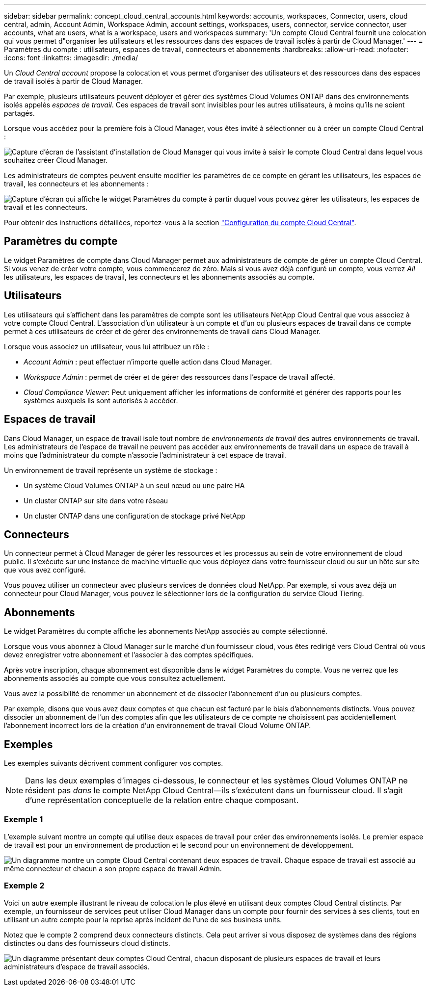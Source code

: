---
sidebar: sidebar 
permalink: concept_cloud_central_accounts.html 
keywords: accounts, workspaces, Connector, users, cloud central, admin, Account Admin, Workspace Admin, account settings, workspaces, users, connector, service connector, user accounts, what are users, what is a workspace, users and workspaces 
summary: 'Un compte Cloud Central fournit une colocation qui vous permet d"organiser les utilisateurs et les ressources dans des espaces de travail isolés à partir de Cloud Manager.' 
---
= Paramètres du compte : utilisateurs, espaces de travail, connecteurs et abonnements
:hardbreaks:
:allow-uri-read: 
:nofooter: 
:icons: font
:linkattrs: 
:imagesdir: ./media/


[role="lead"]
Un _Cloud Central account_ propose la colocation et vous permet d'organiser des utilisateurs et des ressources dans des espaces de travail isolés à partir de Cloud Manager.

Par exemple, plusieurs utilisateurs peuvent déployer et gérer des systèmes Cloud Volumes ONTAP dans des environnements isolés appelés _espaces de travail_. Ces espaces de travail sont invisibles pour les autres utilisateurs, à moins qu'ils ne soient partagés.

Lorsque vous accédez pour la première fois à Cloud Manager, vous êtes invité à sélectionner ou à créer un compte Cloud Central :

image:screenshot_account_selection.gif["Capture d'écran de l'assistant d'installation de Cloud Manager qui vous invite à saisir le compte Cloud Central dans lequel vous souhaitez créer Cloud Manager."]

Les administrateurs de comptes peuvent ensuite modifier les paramètres de ce compte en gérant les utilisateurs, les espaces de travail, les connecteurs et les abonnements :

image:screenshot_account_settings.gif["Capture d'écran qui affiche le widget Paramètres du compte à partir duquel vous pouvez gérer les utilisateurs, les espaces de travail et les connecteurs."]

Pour obtenir des instructions détaillées, reportez-vous à la section link:task_setting_up_cloud_central_accounts.html["Configuration du compte Cloud Central"].



== Paramètres du compte

Le widget Paramètres de compte dans Cloud Manager permet aux administrateurs de compte de gérer un compte Cloud Central. Si vous venez de créer votre compte, vous commencerez de zéro. Mais si vous avez déjà configuré un compte, vous verrez _All_ les utilisateurs, les espaces de travail, les connecteurs et les abonnements associés au compte.



== Utilisateurs

Les utilisateurs qui s'affichent dans les paramètres de compte sont les utilisateurs NetApp Cloud Central que vous associez à votre compte Cloud Central. L'association d'un utilisateur à un compte et d'un ou plusieurs espaces de travail dans ce compte permet à ces utilisateurs de créer et de gérer des environnements de travail dans Cloud Manager.

Lorsque vous associez un utilisateur, vous lui attribuez un rôle :

* _Account Admin_ : peut effectuer n'importe quelle action dans Cloud Manager.
* _Workspace Admin_ : permet de créer et de gérer des ressources dans l'espace de travail affecté.
* _Cloud Compliance Viewer_: Peut uniquement afficher les informations de conformité et générer des rapports pour les systèmes auxquels ils sont autorisés à accéder.




== Espaces de travail

Dans Cloud Manager, un espace de travail isole tout nombre de _environnements de travail_ des autres environnements de travail. Les administrateurs de l'espace de travail ne peuvent pas accéder aux environnements de travail dans un espace de travail à moins que l'administrateur du compte n'associe l'administrateur à cet espace de travail.

Un environnement de travail représente un système de stockage :

* Un système Cloud Volumes ONTAP à un seul nœud ou une paire HA
* Un cluster ONTAP sur site dans votre réseau
* Un cluster ONTAP dans une configuration de stockage privé NetApp




== Connecteurs

Un connecteur permet à Cloud Manager de gérer les ressources et les processus au sein de votre environnement de cloud public. Il s'exécute sur une instance de machine virtuelle que vous déployez dans votre fournisseur cloud ou sur un hôte sur site que vous avez configuré.

Vous pouvez utiliser un connecteur avec plusieurs services de données cloud NetApp. Par exemple, si vous avez déjà un connecteur pour Cloud Manager, vous pouvez le sélectionner lors de la configuration du service Cloud Tiering.



== Abonnements

Le widget Paramètres du compte affiche les abonnements NetApp associés au compte sélectionné.

Lorsque vous vous abonnez à Cloud Manager sur le marché d'un fournisseur cloud, vous êtes redirigé vers Cloud Central où vous devez enregistrer votre abonnement et l'associer à des comptes spécifiques.

Après votre inscription, chaque abonnement est disponible dans le widget Paramètres du compte. Vous ne verrez que les abonnements associés au compte que vous consultez actuellement.

Vous avez la possibilité de renommer un abonnement et de dissocier l'abonnement d'un ou plusieurs comptes.

Par exemple, disons que vous avez deux comptes et que chacun est facturé par le biais d'abonnements distincts. Vous pouvez dissocier un abonnement de l'un des comptes afin que les utilisateurs de ce compte ne choisissent pas accidentellement l'abonnement incorrect lors de la création d'un environnement de travail Cloud Volume ONTAP.



== Exemples

Les exemples suivants décrivent comment configurer vos comptes.


NOTE: Dans les deux exemples d'images ci-dessous, le connecteur et les systèmes Cloud Volumes ONTAP ne résident pas _dans_ le compte NetApp Cloud Central--ils s'exécutent dans un fournisseur cloud. Il s'agit d'une représentation conceptuelle de la relation entre chaque composant.



=== Exemple 1

L'exemple suivant montre un compte qui utilise deux espaces de travail pour créer des environnements isolés. Le premier espace de travail est pour un environnement de production et le second pour un environnement de développement.

image:diagram_cloud_central_accounts_one.png["Un diagramme montre un compte Cloud Central contenant deux espaces de travail. Chaque espace de travail est associé au même connecteur et chacun a son propre espace de travail Admin."]



=== Exemple 2

Voici un autre exemple illustrant le niveau de colocation le plus élevé en utilisant deux comptes Cloud Central distincts. Par exemple, un fournisseur de services peut utiliser Cloud Manager dans un compte pour fournir des services à ses clients, tout en utilisant un autre compte pour la reprise après incident de l'une de ses business units.

Notez que le compte 2 comprend deux connecteurs distincts. Cela peut arriver si vous disposez de systèmes dans des régions distinctes ou dans des fournisseurs cloud distincts.

image:diagram_cloud_central_accounts_two.png["Un diagramme présentant deux comptes Cloud Central, chacun disposant de plusieurs espaces de travail et leurs administrateurs d'espace de travail associés."]

